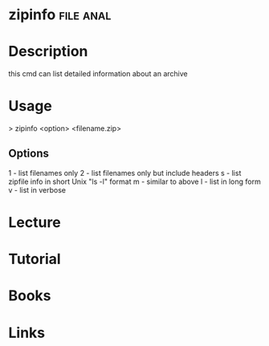 #+TAGS: file anal


* zipinfo							  :file:anal:
* Description
this cmd can list detailed information about an archive
* Usage
> zipinfo <option> <filename.zip>

** Options
1 - list filenames only
2 - list filenames only but include headers
s - list zipfile info in short Unix "ls -l" format
m - similar to above
l - list in long form
v - list in verbose

* Lecture
* Tutorial
* Books
* Links
